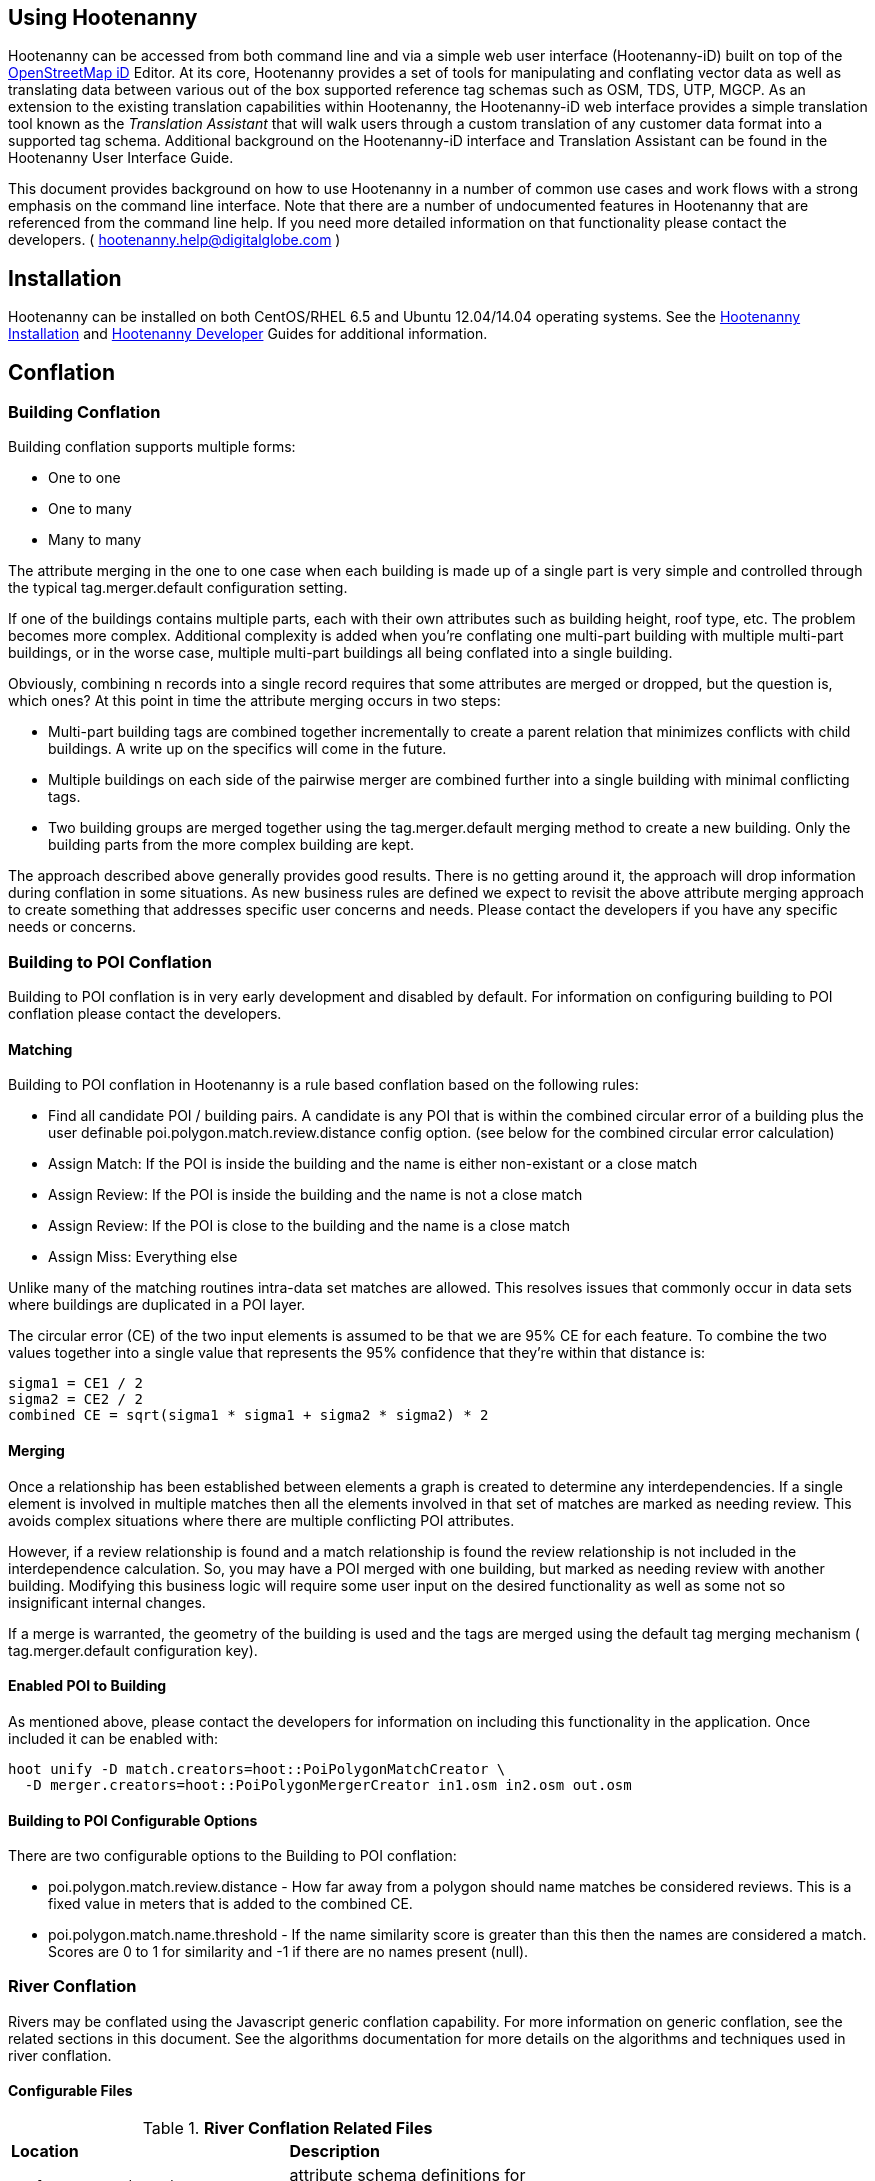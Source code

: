 
== Using Hootenanny

Hootenanny can be accessed from both command line and via a simple web user interface (Hootenanny-iD) built on top of the link:$$https://www.openstreetmap.org/edit?editor=id$$[OpenStreetMap iD] Editor.  At its core, Hootenanny  provides a set of tools for manipulating and conflating vector data as well as translating data between various out of the box supported reference tag schemas such as OSM, TDS, UTP, MGCP.  As an extension to the existing translation capabilities within Hootenanny, the Hootenanny-iD web interface provides a simple translation tool known as the _Translation Assistant_ that will walk users through a custom translation of any customer data format into a supported tag schema.  Additional background on the Hootenanny-iD interface and Translation Assistant can be found in the Hootenanny User Interface Guide. 

This document provides background on how to use Hootenanny in a number of common use cases and work flows with a strong emphasis on the command line interface. Note that there are a number of undocumented features in Hootenanny that are referenced from the command line help. If you need more detailed information on that functionality please contact the developers. ( mailto:hootenanny.help@digitalglobe.com[hootenanny.help@digitalglobe.com] )

[[Installation]]
== Installation

Hootenanny can be installed on both CentOS/RHEL 6.5 and Ubuntu 12.04/14.04 operating systems.  See the <<hootInstall, Hootenanny Installation>> and <<hootDevGuide, Hootenanny Developer>> Guides for additional information. 

[[OldDocsConflation]]
== Conflation

[[Building-Conflation]]
=== Building Conflation

Building conflation supports multiple forms:

* One to one
* One to many
* Many to many

The attribute merging in the one to one case when each building is made up of a
single part is very simple and controlled through the typical
+tag.merger.default+ configuration setting.

If one of the buildings contains multiple parts, each with their own attributes such as building height, roof type, etc. The problem becomes more complex. Additional complexity is added when you're conflating one multi-part building with multiple multi-part buildings, or in the worse case, multiple multi-part buildings all being conflated into a single building.

Obviously, combining n records into a single record requires that some attributes are merged or dropped, but the question is, which ones? At this point in time the attribute merging occurs in two steps:

* Multi-part building tags are combined together incrementally to create a parent relation that minimizes conflicts with child buildings. A write up on the specifics will come in the future.
* Multiple buildings on each side of the pairwise merger are combined further into a single building with minimal conflicting tags.
* Two building groups are merged together using the +tag.merger.default+ merging method to create a new building. Only the building parts from the more complex building are kept.

The approach described above generally provides good results. There is no getting around it, the approach will drop information during conflation in some situations. As new business rules are defined we expect to revisit the above attribute merging approach to create something that addresses specific user concerns and needs. Please contact the developers if you have any specific needs or concerns.


[[Building-to-POI-Conflation]]
=== Building to POI Conflation
 

Building to POI conflation is in very early development and disabled by default. For information on configuring building to POI conflation please contact the developers.


[[Matching]]
==== Matching
  

Building to POI conflation in Hootenanny is a rule based conflation based on the following rules:

* Find all candidate POI / building pairs. A candidate is any POI that is within
  the combined circular error of a building plus the user definable
  +poi.polygon.match.review.distance+ config option. (see below for the combined
  circular error calculation)
* Assign Match: If the POI is inside the building and the name is either
  non-existant or a close match
* Assign Review: If the POI is inside the building and the name is not a close match
* Assign Review: If the POI is close to the building and the name is a close match
* Assign Miss: Everything else

Unlike many of the matching routines intra-data set matches are allowed. This
resolves issues that commonly occur in data sets where buildings are duplicated
in a POI layer.

The circular error (CE) of the two input elements is assumed to be that we are
95% CE for each feature. To combine the two values together into a single value
that represents the 95% confidence that they're within that distance is:

------
sigma1 = CE1 / 2
sigma2 = CE2 / 2
combined CE = sqrt(sigma1 * sigma1 + sigma2 * sigma2) * 2
------


[[Merging]]
==== Merging
  

Once a relationship has been established between elements a graph is created to determine any interdependencies. If a single element is involved in multiple matches then all the elements involved in that set of matches are marked as needing review. This avoids complex situations where there are multiple conflicting POI attributes.

However, if a review relationship is found and a match relationship is found the review relationship is not included in the interdependence calculation. So, you may have a POI merged with one building, but marked as needing review with another building. Modifying this business logic will require some user input on the desired functionality as well as some not so insignificant internal changes.

If a merge is warranted, the geometry of the building is used and the tags are merged using the default tag merging mechanism ( +tag.merger.default+ configuration key).


[[Enabled-POI-to-Building]]
==== Enabled POI to Building
  

As mentioned above, please contact the developers for information on including this functionality in the application. Once included it can be enabled with:

------
hoot unify -D match.creators=hoot::PoiPolygonMatchCreator \
  -D merger.creators=hoot::PoiPolygonMergerCreator in1.osm in2.osm out.osm
------

[[Configurable-Options]]
==== Building to POI Configurable Options

There are two configurable options to the Building to POI conflation:

*  +poi.polygon.match.review.distance+ - How far away from a polygon should name
   matches be considered reviews. This is a fixed value in meters that is added
   to the combined CE.
*  +poi.polygon.match.name.threshold+ - If the name similarity score is greater
   than this then the names are considered a match. Scores are 0 to 1 for
   similarity and -1 if there are no names present (null).

[[River-Conflation]]
=== River Conflation

Rivers may be conflated using the Javascript generic conflation capability.  For more information on
generic conflation, see the related sections in this document.  See the algorithms documentation for 
more details on the algorithms and techniques used in river conflation.

==== Configurable Files

.*River Conflation Related Files*
[width="65%"]
|======
| *Location* | *Description*
| `conf/WaterwaySchema.json` | attribute schema definitions for river data
| `conf/LinearWaterway.conf` | custom configuration file for river conflation
| `rules/LinearWaterway.js` | custom rule based model for river conflation
|======

==== Usage

River conflation can be done from the command line or the web user interface.  This section describes
how to conflate river data from the command line.  For details on how to do it in the web user interface,
see the associated section in the Hootenanny User Interface guide.  To conflate river data, a 
command similar to the following may be issued:

------
hoot conflate -C conf/LinearWaterway.conf <river-dataset-1> <river-dataset-2> <output>
------

+conf/LinearWaterway.conf+ is a default Hootenanny configuration file provided that has been 
set up to conflate rivers only.  All of the settings that can be modified for river conflation exist
in +conf/ConfigOptions.asciidoc++ and are read in by +rules/LinearWaterway.js+  Tweaking the 
settings can result in better conflation performance depending on the datasets being conflated.  
See the configuration options for details on the settings that may be modified (search for 
"waterway").

[[Translation]]
== Translation

Translation is the process of both converting tabular GIS data, such as
Shapefiles, to the OSM format and schema. There are two main supported formats
for OSM data, +.osm+ , an XML format, and +.osm.pbf+ , a compressed binary
format. Discussions of OSM format reference either of these two data formats. 

By far the most complex portion of the translation process is the converting the
Shapefile's schema to the OSM schema. In many cases a one to one mapping can be
found due to the richness of the OSM schema, but finding the most appropriate mapping 
can be quite time consuming.  For example, one can spend days translating an obscure
local language to determine the column headings and values in the context of OSM or 
depending on their knowledge of Python/Javascript, create a custom translation value that 
provides a mapping between the two schemas in a significantly shorter duration of time.  

The following sections discuss high level issues associated with translating
files. For a more nuts and bolts discussion see the +--ogr2osm+ section.

[[JavaScript-Translation]]
=== JavaScript Translation

Hootenanny support translation files written in both Python and JavaScript (AKA
ECMA Script). The JavaScript engine used by Hootenanny is the engine integrated
with Qt. See the http://qt-project.org/doc/qt-4.7/ecmascript.html[Qt ECMA Script
Documentation] for details on which operations are supported.

[[Overview]]
==== Overview

[[Special-Operations]]
===== Special Operations

In addition to the operations exposed by Qt, the user also has access to:

*  +require+ - Require a JavaScript module provided by Hootenanny. The list of
   supported modules is still being defined.
*  +print+ - Print a line to stdout
*  +debug+ , +logDebug+ - Print debug text to stdout using the Hootenanny
   logging facilities. Each message will include date/time, filename, and line
   number. E.g. logs if the +--debug+ flag has been set on the command line.
*  +logInfo+ - Print information text to stdout using the Hootenanny logging
   facilities. Each message will include date/time, filename, and line number.
*  +warn+ , +logWarn+ - Print warning text to stdout using the Hootenanny
   logging facilities. Each message will include date/time, filename, and line
   number.
*  +logError+ - Print error text to stdout using the Hootenanny logging
   facilities. Each message will include date/time, filename, and line number.
*  +logFatal+ - Print fatal text to stdout using the Hootenanny logging
   facilities. Each message will include date/time, filename, and line number.


[[Functions-Called-by-Hootenanny]]
===== Functions Called by Hootenanny

There are several functions that may be called by Hootenanny:

*  +initialize+ - An optional method that gets called before any other methods.
*  +finalize+ - An optional method that gets called after all other methods have
   been completed. This can be useful if you want to print out statistics on the
   translation.
*  +translateToOgr+ - Required by the +--osm2ogr+ command to translate from OSM
   to a custom schema.
*  +translateToOsm+ - Required by the +--ogr2osm+ command to translate from a
   custom schema to the OSM schema. For backwards compatibility reasons
   +translateAttributes+ is also supported, but +translateToOsm+ is preferred.
*  +getDbSchema+ - Required by the +--osm2ogr+ command to get the custom schema
   that OSM data will be converted into.

[[Simple-Example]]
===== Simple Example
  

Below is about the simplest useful example that supports both +--ogr2osm+ and +--osm2ogr+ . The following sections go into details on how these function are used.

------
// an optional initialize function that gets called once before any 
// translateAttribute calls.
function initialize()
{
    // The print method simply prints the string representation to stdout
    print("Initializing.")
}

// an optional finalize function that gets called once after all
// translateAttribute calls.
function finalize()
{
    // the debug method prints to stdout when --debug has been specified on
    // the hoot command line. (DEBUG log level)
    debug("Finalizing.");
}

//
// A very simple function for translating NFDDv4's to OSM:
// - NAM column to OSM's name tag
// - TYP column to OSM's highway tag
// This is far from complete, but demonstrates the concepts.
//
function translateToOgr(tags, elementType, geometryType)
{
    var attrs = {};

    if ('name' in tags)
    {
        attrs['NAM'] = tags['name'];
    }

    attrs['TYP'] = 0;
    if (tags['highway'] == 'road')
    {
        attrs['TYP'] = 1;
    }
    else if (tags['highway'] == 'motorway')
    {
        attrs['TYP'] = 41;
    }

    return { attrs: attrs, tableName: "LAP030" };
}

//
// A very simple function for translating from OSM's schema to NFDDv4:
// - name tag to NFDDv4's NAM column
// - highway tag to NFDDv4's TYP column
// This is far from complete, but demonstrates the concepts.
//
function translateToOsm(attrs, layerName)
{
    tags = {};

    if (attrs['NAM'] != '')
    {
        tags['name'] = attrs['NAM']
    }
    if (attrs['TYP'] == 41)
    {
        tags['highway'] = 'motorway';
    }
    else
    {
        tags['highway'] = 'road';
    }

    return tags
}

//
// This returns a schema for a subset of the NFDDv4 LAP030 (road) columns.
//
function getDbSchema()
{
    var schema = [
        lap030 = {
            name: 'LAP030',
            geom: 'Line',
            columns: [
                {
                    name:'NAM',
                    type:'String'
                },
                { name:"TYP",
                  desc:"Thoroughfare Type" ,
                  optional:"O" ,
                  type:"enumeration",
                  enumerations:[
                     { name:"Unknown", value:"0" },
                     { name:"Road", value:"1" },
                     { name:"Motorway", value:"41" }
                  ] // End of Enumerations 
                 } // End of TYP
            ]
        }
    ]

    return schema;
}
------


[[JavaScript-to-OSM-Translation]]
==== JavaScript to OSM Translation
  

The +translateToOsm+ method takes two parameters:

*  +attrs+ - A associative array of attributes and values from the source record.
*  +layerName+ - The name of the layer being processed. In the case of a Database source it will be the table name. In the case of a file input it will be the full path to the file. Frequently the +layerName+ is useful in decoding the type of feature being processed.

_Note_: The +translateToOsm+ was previously called +translateAttributes+ . Either name will still work, but +translateToOsm+ is preferred. If both are specified then +translateToOsm+ will be used.

This method will be called after the +initialize+ method is called when translating from an OGR format to a OSM schema. For instance if you call:

------
hoot --ogr2osm tmp/SimpleExample.js myoutput.osm myinput1.shp myinput2.shp
------

The functions will be called in the following order:

.  +initialize+ 

.  +translateToOsm+ - This will be called once for every feature in myinput1.shp

.  +translateToOsm+ - This will be called once for every feature in myinput2.shp

.  +finalize+ 


[[Table-Based-Translation]]
===== Table Based Translation
  

For more advanced translations it may make sense to define a simple set of tables and use those tables to translate values. An example is below:

------
// create a table of nfdd biased rules.
var nfddBiased = [
    { condition:"attrs['SBB'] == '995'", consequence:"tags['bridge'] = 'yes'" }
];

// build a one to one translation table.
var one2one = [
    ['ROC', '1',    'surface',  'ground'],
    ['ROC', '2',    'surface',  'unimproved'],
    ['WTC', '1',    'all_weather', 'yes'],
    ['WTC', '2',    'all_weather', 'fair']
];

// build a more efficient lookup
var lookup = {}
for (var r in one2one)
{
    var row = one2one[r];
    if (!(row[0] in lookup))
    {
        lookup[row[0]] = {}
    }

    lookup[row[0]][row[1]] = [row[2], row[3]];
}

// A translateAttributes method that is very similar to the python translate 
// attributes
function translateToOsm(attrs, layerName) 
{ 
    var tags = {};

    for (var col in attrs)
    {
        var value = attrs[col];
        if (col in lookup)
        {
            if (value in lookup[col])
            {
                row = lookup[col][value];
                tags[row[0]] = row[1];
            }
            else
            {
                throw "Lookup value not found for column. (" + col + "=" + value + ")";
            }
        }
        else
        {
            for (var bi in nfddBiased)
            {
                print(attrs['SBB']);
                print(nfddBiased[bi].condition);
                print(eval(nfddBiased[bi].condition));
                print(nfddBiased[bi].consequence);
                if (eval(nfddBiased[bi].condition))
                {
                    print("Condition true.");
                    eval(nfddBiased[bi].consequence);
                }
            }
        }
    }
    return tags;
}
------


[[OSM-to-OGR-Translation]]
==== OSM to OGR Translation
  

Using JavaScript translation files it is now possible to convert from OSM to more typical tabular geospatial formats such as Shapefile or FileGDB. In order to convert to these formats some information will likely be lost and these translation files define which attributes will be carried across and how they'll be put into tables/layers.

The necessary functionality is accessed via two methods, +getDbSchema+ and +translateToOsm+ . Both methods are required.

The +getDbSchema+ method takes no arguments and returns a complex schema data structure that is described in theDB Schemasection.

The +translateToOsm+ method takes three arguments and returns an associative array values.
Arguments:

*  +tags+ - A associative array of tag key/value pairs from the source element/feature.
*  +elementType+ - The OSM element type being passed in. This is one of "node", "way", or "relation". See the OSM data model for more information.
*  +geometryType+ - The geometry type of the element being passed in. This is one of "Point", "Line", "Area" or "Collection". The value is determined based on both the element type and the tags on a given feature.

Returns:

*  +undefined+ if the feature should be dropped, or a single associative array with the following keys:
*  +attrs+ - An associative array of attributes where the key is the column name and the value is the cell's value. The cell's value does not need to be in the same data type as specified by the schema, but must be convertible to that data type. For instance returns a string zero ( +"0"+ ) and integer zero ( +0+ ) are both acceptable for an integer field. The attrs must be consistent with the table schema defined for the given +tableName+ .
*  +tableName+ - A string value the determines the table/layer that the feature will be inserted into. This must be one of the tables defined in the DB schema.


The methods will be called after the +initialize+ method is called when translating from an OGR format to a OSM schema. For instance if you call:

------
hoot --osm2ogr tmp/SimpleExample.js myinput.osm myoutput.shp
------

The functions will be called in the following order:

.  +initialize+ 

.  +getDbSchema+ 

.  +translateToOgr+ - This will be called once for every element in myinput.osm that has at least one non-metadata tag. The metadata tags are defined in +$HOOT_HOME/conf/MetadataSchema.json+ 

.  +finalize+ 

This is most commonly accessed through the +--osm2ogr+ command.


[[DB-Schema]]
===== DB Schema
  

Hootenanny supports converting OSM data into multiple layers where each layer has its own output schema including data types and column names.

The DB schema result is structured as follows:

------
// The top level schema is always defined as an array of table schemas
schema = [
  // each table is an associative array of key/values
  {
    // required name of the layer. This is the layer name that will be created.
    name: "ROAD_TABLE",
    // required geometry type for a table. Options are Point, Line and Polygon
    geom: "Line",
    // required array of columns in the table.
    columns: [
      {
        // required name of the column
        name: "NAM",
        // required type of the column. 
        // Options are listed in "Supported output data types" below.
        type: "string",
        // Optional defValue field. If the column isn't populated in attrs then
        // this defValue will be used. If it isn't specified then the column
        // must always be specified in attrs.
        defValue: '',
        // Optional length field. If the column isn't populated then the default
        // field size is used as defined by OGR. If it is populated then the 
        // value will be used as the field width.
        length: 255
      },
      // another column
      { name: "TYP", type: "enumeration",
        // enumerated values
        enumerations: [
          { value: 0 }, 
          { value: 1 }
        ]
      }
    ]
  }
  // any number of tables can be defined here.
];
------

Supported output data types:

*  +string+ - A variable length string.
*  +enumeration+ - A 32bit signed integer with specific acceptable enumerated values.
*  +double+ or +real+ - 64bit float
*  +integer+ or +long integer+ - Aliased to +enumeration+, but it doesn't require an +enumerations+ array.

The numeric data types support +minimum+ and +maximum+ . By default +minimum+ and +maximum+ are disabled. If min/max values are specified or an enumeration table is populated then Hootenanny will validate all output data before it is written. The following rules are used to determine if a value is valid:

* If the enumeration table is present ( +enumeration+ type only) then a value is valid. If the value is in the enumeration table then min/max bounds are ignored.
* If +maximum+ is specified then the value is invalid if it is greater than maximum.
* If +minimum+ is specified then the value is invalid if it is less than minimum.


[[File-Formats]]
==== File Formats
  
For the translation operations (and several others) Hootenanny utilizes the well known GDAL/OGR libraries. These libraries support a number of file formats including Shapefile, FileGDB, GeoJSON, PostGIS, etc. While not every format has been tested, many will work with Hootenanny without any modification. Others, such as FileGDB, may require a specially compiled version of GDAL. Please see the GDAL documentation and talk to your administrator for details.

Below are a discussion of some special handling situations when reading and writing to specific formats.


[[Shapefile]]
===== Shapefile
  
When writing shapefiles a new directory will be created with the basename of the specified path and the new layers will be created within that directory. For example:

------
hoot --osm2ogr translations/MyTranslation.js input.osm output.shp
------

The above command will create a new directory called +output+ and the layers specified in the +translations/MyTranslation.js+ schema will be created as +output/<your layer name>.shp+ .


[[CSV]]
===== CSV
  

CSV files are created using the OGR CSV driver and will contain an associated +.csvt+ file that contains the column types. If you're exporting points then you will get an X/Y column prepended onto your data. If you're exporting any other geometry type then you will get a WKT column prepended that contains the Well Known Text representation of your data. If you would like to read from a CSV you must first create a VRT file as described in the OGR CSV documentation. E.g.

Creating a new CSV file:

------
hoot --osm2ogr translations/Poi.js test-files/conflate/unified/AllDataTypesA.osm foo.csv
------

This uses a simple translation script ( +Poi.js+ ) that exports POI data and its associated tags. If you would then like to read that data create a new +.vrt+ file named +foo.vrt+ that contains the following:

------
<OGRVRTDataSource>
    <OGRVRTLayer name="foo">
        <SrcDataSource>foo.csv</SrcDataSource>
        <GeometryType>wkbPoint</GeometryType>
        <LayerSRS>WGS84</LayerSRS>
        <GeometryField encoding="PointFromColumns" x="X" y="Y"/>
    </OGRVRTLayer>
</OGRVRTDataSource>
------

Then to convert the file back into a .osm file run:

------
hoot --ogr2osm translations/Poi.js ConvertedBack.osm foo.vrt
------


[[Buildings-Translation]]
=== Buildings Translation
  

In the simplest case a building is a way tagged with +building=yes+ . However, when it comes to 3D features buildings can get dramatically more complex. For a thorough discussion of Buildings and how they're mapped see the link:$$http://wiki.openstreetmap.org/wiki/Simple_3D_Buildings$$[OSM wiki page on Simple 3D Buildings] .


[[Translating-Building-Parts]]
==== Translating Building Parts
  

Some Shapefiles contain buildings that are mapped out as independent parts. Where each part refers to the roof type and height of a portion of the building. E.g. The Capital building might be mapped out as one large, low flat roof record and a second tall domed roof record. This provides for very rich data, but also a complex representation in OSM. Fortunately Hootenanny handles most of the heavy lifting for you.

To translate complex building parts simply translate them in the same way you would translate any other building. By default Hootenanny will then search through all the buildings and look for buildings that appear to be part of the same structure. If they're part of the same structure then a complex building will be created for you automatically. The complex buildings will take the form specified in the link:$$http://wiki.openstreetmap.org/wiki/Simple_3D_Buildings$$[Simple 3D Buildings] specification. The following section gives a specific example.


[[Complex-Building-Example]]
===== Complex Building Example
  
.Example of a Complex Building

image::user/images/image1348.png[]

In the above image there are three buildings; 123, 124, and 125. Building 123 is broken into two parts, a long rectangular section that is marked as a gabled roof and a squarish section that is marked with a flat roof. In a Shapefile that may look like the following:

|======
| name | roof_type 
| 123 | gabled 
| 123 | flat 
| 124 | gabled 
| 125 | gabled 
|======

Using an abbreviated OSM JSON representation the resulting OSM data would be:

------
{ "type": "way", "id": 1, "tags": { "building": "yes", "addr:housenumber": "123", "building:roof:shape": "gabled" } }
{ "type": "way", "id": 2, "tags": { "building": "yes", "addr:housenumber": "123", "building:roof:shape": "flat" } }
{ "type": "way", "id": 3, "tags": { "building": "yes", "addr:housenumber": "124", "building:roof:shape": "gabled" } }
{ "type": "way", "id": 4, "tags": { "building": "yes", "addr:housenumber": "125", "building:roof:shape": "gabled" } }
------

Hootenanny will automatically detect that the two 123 buildings are part of the same building. This is done by asking the following questions:

* Do the two building share at least two consecutive nodes (share an edge) or does one building completely contain the other building?
* Do the non-part specific attributes of buildings match very closesly? (E.g. Are the addresses the same? Are the names the same? Ignore any differences in height or roof shape.)

If these two questions answer yes, then the building parts are grouped together. An arbitrary number of building parts may be grouped together in this way to create a larger building. Once the building parts are grouped some new elements are added to the map to represent the building parts as shown in the following OSM JSON snippet.

------
{ "type": "way", "id": 1, "tags": { "building:part": "yes", "building:roof:shape": "gabled" } }
{ "type": "way", "id": 2, "tags": { "building:part": "yes", "building:roof:shape": "flat" } }
{ "type": "way", "id": 3, "tags": { "building": "yes", "addr:housenumber": "124", "building:roof:shape": "gabled" } }
{ "type": "way", "id": 4, "tags": { "building": "yes", "addr:housenumber": "125", "building:roof:shape": "gabled" } }
{ "type": "way", "id": 5, "tags": { "building": "yes", "addr:housenumber": "125" } }
{ "type": "relation", "id": 1, "tags": { "type": "building", "building": "yes", "addr:housenumber": "123" }, 
    "members": [ 
        { "type": "way", "ref": 1, "role": "part" }
        { "type": "way", "ref": 2, "role": "part" }
        { "type": "way", "ref": 5, "role": "outline" } ] }
------

The astute reader may notice that a new way was created during this process. The new way, 5, is an outline of the entire building. This is done as part of the spec to be certain that older rendering engines don't ignore the complex building. Whenever building outlines are encountered by Hootenanny they are ignored and the more complex representation is used. However, Hootenanny will still generate building outlines. The building outline will always represent the union of all the building parts.


[[Disabling-Complex-Buildings]]
===== Disabling Complex Buildings
  

By default the +ogr2osm.ops+ parameter is set to +hoot::MergeNearbyNodes;hoot::BuildingPartMergeOp+ . If you would like to disable the automatic construction of complex buildings from the individual parts then simply remove +hoot::BuildingPartMergeOp+ from the +ogr2osm.ops+ parameter. For example:

------
hoot ogr2osm -D "ogr2osm.ops=hoot::MergeNearbyNodes" MyTranslation MyOutput.osm MyInput.shp
------

[[Common-Use-Cases]]
== Common Conflation Use Cases
  

The following sections describe some common use cases and how to approach them using Hootenanny.


[[Conflate-Two-Shapefiles]]
=== Conflate Two Shapefiles
  

The following subsections describe how to do the following steps:

. Prepare the input for translation

. Translate the Shapefiles into .osm files

. Conflate the Data

. Convert the conflated .osm data back to Shapefile

We'll be using files from the http://www.census.gov/geo/www/tiger/tgrshp2012/tgrshp2012.html[US Census Tiger] data and http://dcgis.dc.gov[DC GIS] 

* Tiger Roads - link:$$ftp://ftp2.census.gov/geo/tiger/TIGER2012/ROADS/tl_2012_11001_roads.zip$$[ftp://ftp2.census.gov/geo/tiger/TIGER2012/ROADS/tl_2012_11001_roads.zip] 
* DC GIS Roads - http://dcatlas.dcgis.dc.gov/catalog/download.asp?downloadID=88&downloadTYPE=ESRI[http://dcatlas.dcgis.dc.gov/catalog/download.asp?downloadID=88&downloadTYPE=ESRI] 


[[Prepare-the-Shapefiles]]
==== Prepare the Shapefiles
  

First validate that your input shapefiles are both Line String (AKA Polyline) shapefiles. This is easily done with +ogrinfo+:

------
$ ogrinfo -so tl_2010_12009_roads.shp tl_2010_12009_roads
INFO: Open of `tl_2010_12009_roads.shp'
      using driver `ESRI Shapefile' successful.

Layer name: tl_2010_12009_roads
Geometry: Line String
Feature Count: 17131
Extent: (-80.967774, 27.822067) - (-80.448353, 28.791396)
Layer SRS WKT:
GEOGCS["GCS_North_American_1983",
    DATUM["North_American_Datum_1983",
        SPHEROID["GRS_1980",6378137,298.257222101]],
    PRIMEM["Greenwich",0],
    UNIT["Degree",0.017453292519943295]]
STATEFP: String (2.0)
COUNTYFP: String (3.0)
LINEARID: String (22.0)
FULLNAME: String (100.0)
RTTYP: String (1.0)
MTFCC: String (5.0)
------


[[Translate-the-Shapefiles]]
==== Translate the Shapefiles
  

Hootenanny provides a link:$$User_-_--ogr2osm.html$$[--ogr2osm] operation to translate and convert shapefiles into OSM files. If the projection is available for the Shapefile the input will be automatically reprojected to WGS84 during the process. If you do a good job of translating the input data into the OSM schema then Hootenanny will conflate the attributes on your features as well as the geometries. If you do not translate the data properly then you'll still get a result, but it may not be desirable.


[[Crummy-Translation]]
===== Crummy Translation
  

The following translation code will always work for roads, but drops all the attribution on the input file.

------
#!/bin/python

def translateAttributes(attrs, layerName):
    if not attrs: return

    return {'highway':'road'}
------


[[Better-Translation]]
===== Better Translation
  

The following translation will work well with the tiger data.

------
#!/bin/python

def translateAttributes(attrs, layerName):
    if not attrs: return

    tags = {}

    # 95% CE in meters
    tags['accuracy'] = '10'

    if 'FULLNAME' in attrs:
        name = attrs['FULLNAME']
        if name != 'NULL' and name != '':
            tags['name'] = name

    if 'MTFCC' in attrs:
        mtfcc = attrs['MTFCC']
        if mtfcc == 'S1100':
            tags['highway'] = 'primary'
        if mtfcc == 'S1200':
            tags['highway'] = 'secondary'
        if mtfcc == 'S1400':
            tags['highway'] = 'unclassified'
        if mtfcc == 'S1500':
            tags['highway'] = 'track'
            tags['surface'] = 'unpaved'
        if mtfcc == 'S1630':
            tags['highway'] = 'road'
        if mtfcc == 'S1640':
            tags['highway'] = 'service'
        if mtfcc == 'S1710':
            tags['highway'] = 'path'
            tags['foot'] = 'designated'
        if mtfcc == 'S1720':
            tags['highway'] = 'steps'
        if mtfcc == 'S1730':
            tags['highway'] = 'service'
        if mtfcc == 'S1750':
            tags['highway'] = 'road'
        if mtfcc == 'S1780':
            tags['highway'] = 'service'
            tags['service'] = 'parking_aisle'
        if mtfcc == 'S1820':
            tags['highway'] = 'path'
            tags['bicycle'] = 'designated'
        if mtfcc == 'S1830':
            tags['highway'] = 'path'
            tags['horse'] = 'designated'

    return tags
------

To run the tiger translation put the above code in a file named +translations/TigerRoads.py+ and run the following:

------
hoot --ogr2osm TigerRoads tmp/dc-roads/tiger.osm tmp/dc-roads/tl_2012_11001_roads.shp
------

The following translation will work OK with the DC data.

------
#!/bin/python

def translateAttributes(attrs, layerName):
    if not attrs: return

    tags = {}

    # 95% CE in meters
    tags['accuracy'] = '15'

    name = ''
    if 'REGISTERED' in attrs:
        name = attrs['REGISTERED']
    if 'STREETTYPE' in attrs:
        name += attrs['STREETTYPE']
    if name != '':
        tags['name'] = name

    if 'SEGMENTTYP' in attrs:
        t = attrs['SEGMENTTYP']
        if t == '1' or t == '3':
            tags['highway'] = 'motorway'
        else:
            tags['highway'] = 'road'

    # There is also a one way attribute in the data, but given the difficulty 
    # in determining which way it is often left out of the mapping.

    return tags
------

To run the DC GIS translation put the above code in a file named +translations/DcRoads.py+ and run the following:

------
hoot --ogr2osm DcRoads tmp/dc-roads/dcgis.osm tmp/dc-roads/Streets4326.shp
------


[[Conflate-the-Data]]
==== Conflate the Data
  

If you're just doing this for fun, then you probably want to crop your data down to something that runs quickly before conflating.

------
hoot --crop-map tmp/dc-roads/dcgis.osm tmp/dc-roads/dcgis-cropped.osm "-77.0551,38.8845,-77.0281,38.9031" 
hoot --crop-map tmp/dc-roads/tiger.osm tmp/dc-roads/tiger-cropped.osm "-77.0551,38.8845,-77.0281,38.9031" 
------

All the hard work is done. Now we let the computer do the work. If you're using the whole DC data set, go get a cup of coffee.

------
hoot --conflate tmp/dc-roads/dcgis-cropped.osm tmp/dc-roads/tiger-cropped.osm tmp/dc-roads/output.osm
------


[[Convert-Back-to-Shapefile]]
==== Convert Back to Shapefile
  

Now we can convert the final result back into a Shapefile.

------
hoot --osm2shp "name,highway,surface,foot,horse,bicycle" tmp/dc-roads/output.osm tmp/dc-roads/output.shp
------


[[Snap-GPS-Tracks-to-Roads]]
=== Snap GPS Tracks to Roads
  

. Create a translation file for "translating" your GPS tracks. This typically just adds the accuracy field. E.g. +accuracy=5+ 

. Convert your GPX file into an OSM file where each track is now a way.

------
hoot --ogr2osm GpsTrack tmp/MyTracks.osm "$HOME/MyTracks.gpx;tracks" 
------
+

. Use the special track snapping conflation manipulation to snap your tracks to an existing road network and convert to Shapefile.
------
hoot conflate -D conflator.manipulators=hoot::WaySnapMerger HighQualityRoads.osm tmp/MyTracks.osm tmp/MySnappedTracks.osm
hoot osm2shp "hoot:max:movement,hoot:mean:movement,hoot:score,name,foot" tmp/MySnappedTracks.osm tmp/MySnappedTracks.shp
------



[[Maintaining-per-node-attributes]]
==== Maintaining per node attributes
  

If you have node attributes that you want to keep you can use the +hoot::PointsToTracksOp+ operation to join the nodes after translation. This requires two fields on each node:

*  +hoot:track:id+ - The id of the track that the node belongs to. The id is simply treated as a string. Nodes with like ids will be grouped together.
*  +hoot:track:seq+ - The sequence of the nodes within the track (way). This is treated as a string and sorted as a string where the smallest value is at the beginning of the track. Be certain to avoid problems with integers during translation. E.g. "13", "112" will not sort properly, but "013", "112" will sort properly. It is also recommended to use +hoot::MergeNearbyNodes+ as a poor man's line simplification to speed the process up a bit. If this causes problems with your data you can safely drop it.

The command used with a GPX input file is:

------
hoot ogr2osm  -D "ogr2osm.ops=hoot::MergeNearbyNodes;hoot::PointsToTracksOp" GpsTrack tmp/MyTracks.osm "$HOME/MyTracks.gpx;track_points" 
------

An example translation file is:

------
#!/bin/python

def translateAttributes(attrs, layerName):
    if not attrs: return

    tags = attrs
    tags['accuracy'] = '5'
    tags['highway'] = 'road'
    if 'track_fid' in attrs:
        tags['hoot:track:id'] = attrs['track_fid']
        tags['hoot:track:seq'] = "%09d" % int(attrs['track_seg_point_id'])

    return tags
------

*Special Rule* If all the nodes in a track have the same +highway=*+ setting then the highway attribute will be moved from the node to the way.


[[Add-NSG-TLM-Symbology-to-a-FileGeodatabase]]
=== Add NSG TLM Symbology to a FileGeodatabase

==== Overview
ESRI ArcMap can use Visual Representation rules to display symbology. Hootenanny is able to export Topographic Data Store (TDS) compliant data in a FileGeodatabase that is able to have default symbology applied to it. The command line procedure to create default symbology is as follows.

References:

* http://resources.arcgis.com/en/help/main/10.2/index.html#/What_are_representations/00s50000004m000000/
* http://resources.arcgis.com/en/help/main/10.2/index.html#/What_are_visual_specifications/0103000001w9000000/

==== Requirements
The main requirement is access to a copy of ESRI ArcGIS with the following:

* ArcGis Standard or ArcGis Desktop license
* Production Mapping Extension & license
* Defense Mapping Extension & license

==== Process:

Get an empty TDS template FileGeodatabase::
* From the ArcGis Defence Mapping Extension install location.
+
----
C:\Program Files\ArcGIS\EsriDefenseMapping\Desktop10.2\Tds\Local\Schema\Gdb\LTDS_4_0.zip+
----
+
* Unpack this Zip file and copy the "LTDS_4_0.gdb" File GeoDatabase to your Hootenanny working directory.

Run Hootenanny and add your data to the template File GeoDatabase::
* Add the "Append Data" flag: +ogr.append.data+
* Add the template File GeoDatabase to write to.
+
----
hoot osm2ogr -D ogr.append.data="true" $HOOT_HOME/translations/TDS.js your_data.osm LTDS_4_0.gdb
----

Transfer the LTDS_4_0.gdb to the machine that has ESRI ArcGis installed::
* Place it in a convenient location


Set the "Product Library" in ArcMap::
Reference: http://resources.arcgis.com/en/help/main/10.2/index.html#//0103000001p0000000
* Copy "C:\Program Files\ArcGIS\EsriDefenseMapping\Desktop10.2\Tds\Local\Product Library\LTDS_4_0_Product_Library.zip" to where you saved the Hoot File GeoDatabase
* Unzip "LTDS_4_0_Product_Library.zip" to get LTDS_4_0_Product_Library.gdb"
* Open ArcMap:
** Click on "Customize->Production->Product Library"
** Right Click on "Product Library"
** Click on "Select Product Library"
** Navigate to wherever you saved the "LTDS_4_0_Product_Library.gdb" and select it.


Calculate the Visual Specifications::
Reference: http://resources.arcgis.com/en/help/main/10.2/index.html#/Calculate_Visual_Specifications/01090000001w000000/
* Open ArcCatalog
* Run "Toolboxes->System Toolboxes->Production Mapping Toolbox->Symbology->Calculate Visual Specifications":
** *Input Features* Browse to where the Hootenanny File GeoDatabase is saved and select all of the features inside the "LTDS" feature dataset
** *Visual Specification Workspace* Browse to and select "C:\Program Files\ArcGIS\EsriDefenseMapping\Desktop10.2\Tds\Local\Cartography\Symbology\LTDS_4_0_NSG_Visual_Specification.mdb"
** Select "LTDS_NSG::50K" for 50K TLM symbology or "LTDS_100K::100K" for a 100K TLM symbology.
** Click on "OK"
** Wait for it to finish. It will take a while.

View the Default Symbology::
* Open ArcMap
* Add the +LTDS_4_0.gdb+ dataset



